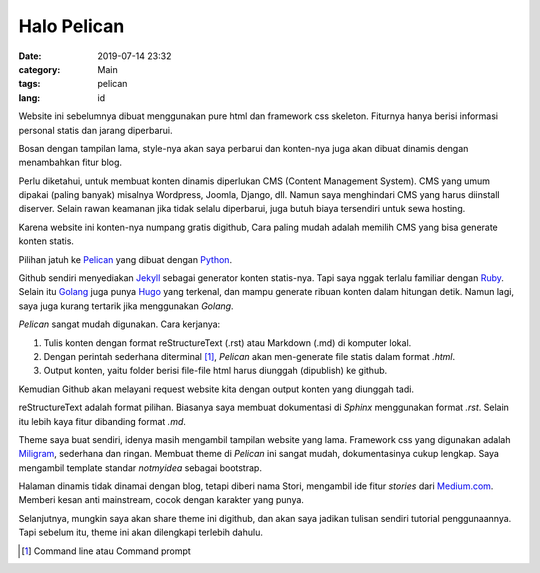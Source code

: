 ############
Halo Pelican
############

:date: 2019-07-14 23:32
:category: Main
:tags: pelican
:lang: id

Website ini sebelumnya dibuat menggunakan pure html dan framework css skeleton. Fiturnya hanya berisi informasi personal statis dan jarang diperbarui.

Bosan dengan tampilan lama, style-nya akan saya perbarui dan konten-nya juga akan dibuat dinamis dengan menambahkan fitur blog.

Perlu diketahui, untuk membuat konten dinamis diperlukan CMS (Content Management System). CMS yang umum dipakai (paling banyak) misalnya Wordpress, Joomla, Django, dll. Namun saya menghindari CMS yang harus diinstall diserver. Selain rawan keamanan jika tidak selalu diperbarui, juga butuh biaya tersendiri untuk sewa hosting.

Karena website ini konten-nya numpang gratis digithub, Cara paling mudah adalah memilih CMS yang bisa generate konten statis.

Pilihan jatuh ke `Pelican <https://blog.getpelican.com/>`_ yang dibuat dengan `Python <https://www.python.org/>`_.

Github sendiri menyediakan `Jekyll <https://help.github.com/en/articles/using-jekyll-as-a-static-site-generator-with-github-pages>`_ sebagai generator konten statis-nya. Tapi saya nggak terlalu familiar dengan `Ruby <https://www.ruby-lang.org/en/>`_. Selain itu `Golang <https://golang.org/>`_ juga punya `Hugo <https://gohugo.io/>`_ yang terkenal, dan mampu generate ribuan konten dalam hitungan detik. Namun lagi, saya juga kurang tertarik jika menggunakan *Golang*.

*Pelican* sangat mudah digunakan. Cara kerjanya:

1. Tulis konten dengan format reStructureText (.rst) atau Markdown (.md) di komputer lokal.
2. Dengan perintah sederhana diterminal [#]_, *Pelican* akan men-generate file statis dalam format *.html*.
3. Output konten, yaitu folder berisi file-file html harus diunggah (dipublish) ke github.

Kemudian Github akan melayani request website kita dengan output konten yang diunggah tadi.

reStructureText adalah format pilihan. Biasanya saya membuat dokumentasi di *Sphinx* menggunakan format *.rst*. Selain itu lebih kaya fitur dibanding format *.md*.

Theme saya buat sendiri, idenya masih mengambil tampilan website yang lama. Framework css yang digunakan adalah `Miligram <https://milligram.io>`_, sederhana dan ringan. Membuat theme di *Pelican* ini sangat mudah, dokumentasinya cukup lengkap. Saya mengambil template standar *notmyidea* sebagai bootstrap.

Halaman dinamis tidak dinamai dengan blog, tetapi diberi nama Stori, mengambil ide fitur *stories* dari `Medium.com <https://medium.com>`_. Memberi kesan anti mainstream, cocok dengan karakter yang punya.

Selanjutnya, mungkin saya akan share theme ini digithub, dan akan saya jadikan tulisan sendiri tutorial penggunaannya. Tapi sebelum itu, theme ini akan dilengkapi terlebih dahulu.

.. [#] Command line atau Command prompt
